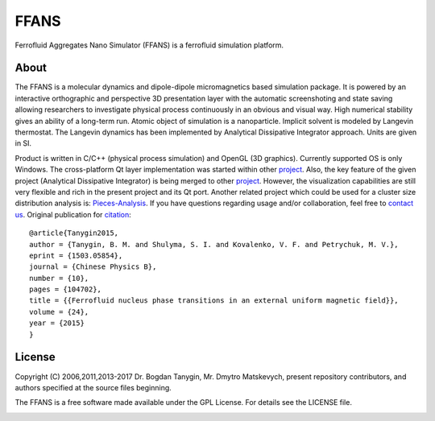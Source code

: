 FFANS
=====
.. image:: https://sites.google.com/site/btanygin/_/rsrc/1430314739953/research/physics/simulation/ferrofluids/doc-images/logo-header-48px.png
.. image:: https://img.shields.io/appveyor/ci/psci2195/ffans/master.svg?style=flat
        :target: https://ci.appveyor.com/project/psci2195/ffans
.. image:: http://img.shields.io/badge/license-GPL-yellow.svg?style=flat
        :target: https://github.com/psci2195/ffans/blob/master/LICENSE.txt
.. image:: http://img.shields.io/badge/arXiv-1503.05854-orange.svg?style=flat
        :target: http://arxiv.org/abs/1503.05854

Ferrofluid Aggregates Nano Simulator (FFANS) is a ferrofluid simulation platform.

.. image:: https://ce5cb8b5-a-62cb3a1a-s-sites.googlegroups.com/site/btanygin/research/physics/simulation/ferrofluids/doc-images/Screen-Recording-_12-Feb-17-1-26-24-AM_.gif

About
-----
The FFANS is a molecular dynamics and dipole-dipole micromagnetics based simulation package. It is powered by an interactive orthographic and perspective 3D presentation layer with the automatic screenshoting and state saving allowing researchers to investigate physical process continuously in an obvious and visual way. High numerical stability gives an ability of a long-term run. Atomic object of simulation is a nanoparticle. Implicit solvent is modeled by Langevin thermostat. The Langevin dynamics has been implemented by Analytical Dissipative Integrator approach. Units are given in SI.

Product is written in C/C++ (physical process simulation) and OpenGL (3D graphics). Currently supported OS is only Windows. The cross-platform Qt layer implementation was started within other `project <https://github.com/psci2195/qt-ffans>`_. Also, the key feature of the given project (Analytical Dissipative Integrator) is being merged to other `project <https://github.com/psci2195/espresso-ffans>`_. However, the visualization capabilities are still very flexible and rich in the present project and its Qt port. Another related project which could be used for a cluster size distribution analysis is:  `Pieces-Analysis <https://github.com/idimon4uk/Pieces-Analysis>`_. If you have questions regarding usage and/or collaboration, feel free to `contact us <b.m.tanygin@gmail.com>`_. Original publication for `citation <http://cpb.iphy.ac.cn/EN/abstract/abstract65596.shtml>`_: ::

  @article{Tanygin2015,
  author = {Tanygin, B. M. and Shulyma, S. I. and Kovalenko, V. F. and Petrychuk, M. V.},
  eprint = {1503.05854},
  journal = {Chinese Physics B},
  number = {10},
  pages = {104702},
  title = {{Ferrofluid nucleus phase transitions in an external uniform magnetic field}},
  volume = {24},
  year = {2015}
  }

.. image:: https://sites.google.com/site/btanygin/_/rsrc/1430314550490/research/physics/simulation/ferrofluids/ffans-downloads/FFANS-logo192px.png

License
-------
Copyright (C) 2006,2011,2013-2017 Dr. Bogdan Tanygin, Mr. Dmytro Matskevych, present repository contributors, and authors specified at the source files beginning.

The FFANS is a free software made available under the GPL License. For details see the LICENSE file.

.. image:: https://ce5cb8b5-a-62cb3a1a-s-sites.googlegroups.com/site/btanygin/research/physics/simulation/ferrofluids/doc-images/Screen-Recording-_12-Feb-17-1-27-08-AM_.gif
